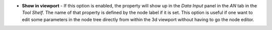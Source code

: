 
- **Show in viewport** - If this option is enabled, the property will show up in the *Data Input* panel in the *AN* tab in the *Tool Shelf*. The name of that property is defined by the node label if it is set. This option is useful if one want to edit some parameters in the node tree directly from within the 3d viewport without having to go the node editor.

.. image:: /includes/nodes/images/show_in_viewport.png
